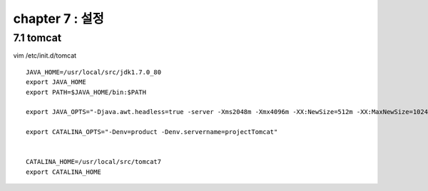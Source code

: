 chapter 7 : 설정
==================================

7.1 tomcat
---------------------------

vim /etc/init.d/tomcat
::

 JAVA_HOME=/usr/local/src/jdk1.7.0_80
 export JAVA_HOME
 export PATH=$JAVA_HOME/bin:$PATH

 export JAVA_OPTS="-Djava.awt.headless=true -server -Xms2048m -Xmx4096m -XX:NewSize=512m -XX:MaxNewSize=1024m -XX:PermSize=512m -XX:MaxPermSize=1024m -XX:+DisableExplicitGC"

 export CATALINA_OPTS="-Denv=product -Denv.servername=projectTomcat"


 CATALINA_HOME=/usr/local/src/tomcat7
 export CATALINA_HOME
